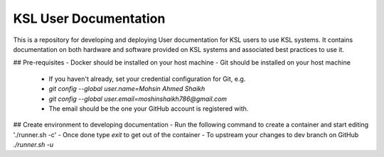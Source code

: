 KSL User Documentation
======================

This is a repository for developing and deploying User documentation for KSL users to use KSL systems. 
It contains documentation on both hardware and software provided on KSL systems and associated best practices to use it.

## Pre-requisites
- Docker should be installed on your host machine
- Git should be installed on your host machine
  - If you haven't already, set your credential configuration for Git, e.g.
  - `git config --global user.name=Mohsin Ahmed Shaikh`
  - `git config --global user.email=moshinshaikh786@gmail.com`
  - The email should be the one your GitHub account is registered with.

## Create environment to developing documentation
- Run the following command to create a container and start editing
'./runner.sh -c'
- Once done type `exit` to get out of the container
- To upstream your changes to dev branch on GitHub
`./runner.sh -u`
